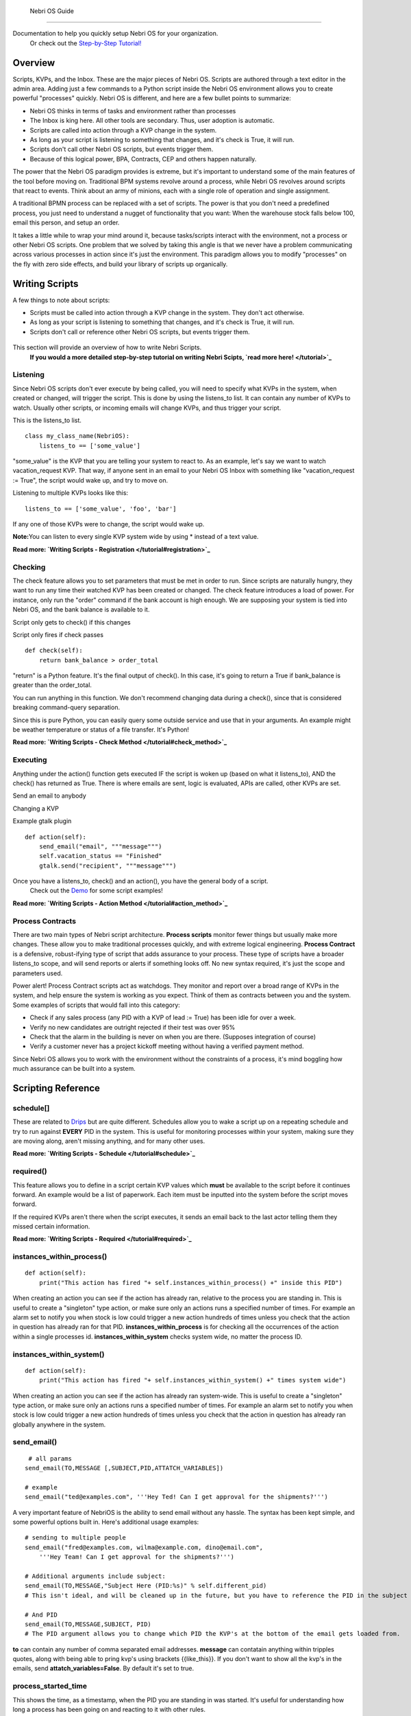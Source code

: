                     Nebri OS Guide
==============

Documentation to help you quickly setup Nebri OS for your organization.
 Or check out the `Step-by-Step Tutorial! </tutorial>`_

Overview
--------

Scripts, KVPs, and the Inbox. These are the major pieces of Nebri OS. Scripts are authored through a text editor in the admin area. Adding just a few commands to a Python script inside the Nebri OS environment allows you to create powerful "processes" quickly. Nebri OS is different, and here are a few bullet points to summarize:

-  Nebri OS thinks in terms of tasks and environment rather than processes
-  The Inbox is king here. All other tools are secondary. Thus, user adoption is automatic.
-  Scripts are called into action through a KVP change in the system.
-  As long as your script is listening to something that changes, and it's check is True, it will run.
-  Scripts don't call other Nebri OS scripts, but events trigger them.
-  Because of this logical power, BPA, Contracts, CEP and others happen naturally.

The power that the Nebri OS paradigm provides is extreme, but it's important to understand some of the main features of the tool before moving on. Traditional BPM systems revolve around a process, while Nebri OS revolves around scripts that react to events. Think about an army of minions, each with a single role of operation and single assignment.

A traditional BPMN process can be replaced with a set of scripts. The power is that you don't need a predefined process, you just need to understand a nugget of functionality that you want: When the warehouse stock falls below 100, email this person, and setup an order.

It takes a little while to wrap your mind around it, because tasks/scripts interact with the environment, not a process or other Nebri OS scripts. One problem that we solved by taking this angle is that we never have a problem communicating across various processes in action since it's just the environment. This paradigm allows you to modify "processes" on the fly with zero side effects, and build your library of scripts up organically.

Writing Scripts
---------------

A few things to note about scripts:

-  Scripts must be called into action through a KVP change in the system. They don't act otherwise.
-  As long as your script is listening to something that changes, and it's check is True, it will run.
-  Scripts don't call or reference other Nebri OS scripts, but events trigger them.

.. figure:: img/content/nebri_editor.jpg
   :align: center
   :alt: 

This section will provide an overview of how to write Nebri Scripts.
 **If you would a more detailed step-by-step tutorial on writing Nebri Scipts, `read more here! </tutorial>`_**

Listening
~~~~~~~~~

Since Nebri OS scripts don't ever execute by being called, you will need to specify what KVPs in the system, when created or changed, will trigger the script. This is done by using the listens\_to list. It can contain any number of KVPs to watch. Usually other scripts, or incoming emails will change KVPs, and thus trigger your script.

This is the listens\_to list.

::

    class my_class_name(NebriOS):
        listens_to == ['some_value']
                    

"some\_value" is the KVP that you are telling your system to react to. As an example, let's say we want to watch vacation\_request KVP. That way, if anyone sent in an email to your Nebri OS Inbox with something like "vacation\_request := True", the script would wake up, and try to move on.

Listening to multiple KVPs looks like this:

::

    listens_to == ['some_value', 'foo', 'bar']
                  

If any one of those KVPs were to change, the script would wake up.

**Note:**\ You can listen to every single KVP system wide by using \* instead of a text value.

**Read more: `Writing Scripts - Registration </tutorial#registration>`_**

Checking
~~~~~~~~

The check feature allows you to set parameters that must be met in order to run. Since scripts are naturally hungry, they want to run any time their watched KVP has been created or changed. The check feature introduces a load of power. For instance, only run the "order" command if the bank account is high enough. We are supposing your system is tied into Nebri OS, and the bank balance is available to it.

Script only gets to check() if this changes

Script only fires if check passes

::

    def check(self):
        return bank_balance > order_total
                  

"return" is a Python feature. It's the final output of check(). In this case, it's going to return a True if bank\_balance is greater than the order\_total.

You can run anything in this function. We don't recommend changing data during a check(), since that is considered breaking command-query separation.

Since this is pure Python, you can easily query some outside service and use that in your arguments. An example might be weather temperature or status of a file transfer. It's Python!

**Read more: `Writing Scripts - Check Method </tutorial#check_method>`_**

Executing
~~~~~~~~~

Anything under the action() function gets executed IF the script is woken up (based on what it listens\_to), AND the check() has returned as True. There is where emails are sent, logic is evaluated, APIs are called, other KVPs are set.

Send an email to anybody

Changing a KVP

Example gtalk plugin

::

    def action(self):
        send_email("email", """message""")
        self.vacation_status == "Finished"
        gtalk.send("recipient", """message""")
                  

Once you have a listens\_to, check() and an action(), you have the general body of a script.
 Check out the `Demo <demo>`_ for some script examples!

**Read more: `Writing Scripts - Action Method </tutorial#action_method>`_**

Process Contracts
~~~~~~~~~~~~~~~~~

There are two main types of Nebri script architecture. **Process scripts** monitor fewer things but usually make more changes. These allow you to make traditional processes quickly, and with extreme logical engineering. **Process Contract** is a defensive, robust-ifying type of script that adds assurance to your process. These type of scripts have a broader listens\_to scope, and will send reports or alerts if something looks off. No new syntax required, it's just the scope and parameters used.

Power alert! Process Contract scripts act as watchdogs. They monitor and report over a broad range of KVPs in the system, and help ensure the system is working as you expect. Think of them as contracts between you and the system. Some examples of scripts that would fall into this category:

-  Check if any sales process (any PID with a KVP of lead := True) has been idle for over a week.
-  Verify no new candidates are outright rejected if their test was over 95%
-  Check that the alarm in the building is never on when you are there. (Supposes integration of course)
-  Verify a customer never has a project kickoff meeting without having a verified payment method.

Since Nebri OS allows you to work with the environment without the constraints of a process, it's mind boggling how much assurance can be built into a system.

Scripting Reference
-------------------

schedule[]
~~~~~~~~~~

These are related to `Drips <#Drips>`_ but are quite different. Schedules allow you to wake a script up on a repeating schedule and try to run against **EVERY** PID in the system. This is useful for monitoring processes within your system, making sure they are moving along, aren't missing anything, and for many other uses.

**Read more: `Writing Scripts - Schedule </tutorial#schedule>`_**

required()
~~~~~~~~~~

This feature allows you to define in a script certain KVP values which **must** be available to the script before it continues forward. An example would be a list of paperwork. Each item must be inputted into the system before the script moves forward.

If the required KVPs aren't there when the script executes, it sends an email back to the last actor telling them they missed certain information.

**Read more: `Writing Scripts - Required </tutorial#required>`_**

instances\_within\_process()
~~~~~~~~~~~~~~~~~~~~~~~~~~~~

::

    def action(self):
        print("This action has fired "+ self.instances_within_process() +" inside this PID")

When creating an action you can see if the action has already ran, relative to the process you are standing in. This is useful to create a "singleton" type action, or make sure only an actions runs a specified number of times. For example an alarm set to notify you when stock is low could trigger a new action hundreds of times unless you check that the action in question has already ran for that PID. **instances\_within\_process** is for checking all the occurrences of the action within a single processes id. **instances\_within\_system** checks system wide, no matter the process ID.

instances\_within\_system()
~~~~~~~~~~~~~~~~~~~~~~~~~~~

::

    def action(self):
        print("This action has fired "+ self.instances_within_system() +" times system wide")

When creating an action you can see if the action has already ran system-wide. This is useful to create a "singleton" type action, or make sure only an actions runs a specified number of times. For example an alarm set to notify you when stock is low could trigger a new action hundreds of times unless you check that the action in question has already ran globally anywhere in the system.

send\_email()
~~~~~~~~~~~~~

::

     # all params
    send_email(TO,MESSAGE [,SUBJECT,PID,ATTATCH_VARIABLES])

    # example
    send_email("ted@examples.com", '''Hey Ted! Can I get approval for the shipments?''')

A very important feature of NebriOS is the ability to send email without any hassle. The syntax has been kept simple, and some powerful options built in. Here's additional usage examples:

::


    # sending to multiple people 
    send_email("fred@examples.com, wilma@example.com, dino@email.com", 
        '''Hey Team! Can I get approval for the shipments?''')

    # Additional arguments include subject:
    send_email(TO,MESSAGE,"Subject Here (PID:%s)" % self.different_pid)
    # This isn't ideal, and will be cleaned up in the future, but you have to reference the PID in the subject or else it doesn't get sent in the email. You are free to add whatever else you like to the subject.

    # And PID
    send_email(TO,MESSAGE,SUBJECT, PID)
    # The PID argument allows you to change which PID the KVP's at the bottom of the email gets loaded from.

**to** can contain any number of comma separated email addresses. **message** can contatain anything within tripples quotes, along with being able to pring kvp's using brackets {{like\_this}}. If you don't want to show all the kvp's in the emails, send **attatch\_variables=False**. By default it's set to true.

process\_started\_time
~~~~~~~~~~~~~~~~~~~~~~

This shows the time, as a timestamp, when the PID you are standing in was started. It's useful for understanding how long a process has been going on and reacting to it with other rules.

::

    def action(self):
        print self.process_started_time

Using the Admin
---------------

The admin website allows you to write scripts, monitor KVPs, understand what processes have been started (and why), set permissions for users, and many other things. You might be looking for a graphical overview of a process, like a BPMN representation with bubbles grayed out that have already been executed. That type of view does not exist, and cannot exist, since processes aren't technically defined in any one place. With the advent of Process Contracts, and Event Based scripting, power lies by creating assurance from various angles. It's a visibility vs. assurance issue.

.. figure:: img/content/nebri_dashboard.jpg
   :align: center
   :alt: 

Debug Mode
~~~~~~~~~~

This view is only available to admins within the system. It's a tremendous help when authoring scripts. When the system has executes anything in association with your email address, you will get to see what script was triggered, what triggered it, what changed before and during the script execution, and much more. Within a few minutes you can write a script and fully test it.

The Email window basically spoofs an email client. You can quickly send in KVPs like foo := bar. It's the same syntax when writing emails. The system console will then show, realtime, what the system is doing in reaction to your changes.

Even when you are working with forms it's great to keep the debug window open. It will tell you when a script fired, if the check() passed or not, what KVP's got modified as a result, and other things.

|image0| Access Control List (ACL)

This is where you can define who can access which KVPs on your system. When a user is disallowed from viewing a KVP, it will not show up in any email or communication to them. Nor will they have access to modify it. An example of an ACL setting is to protect employees from seeing the pay\_rate of a new hire.

.. figure:: img/content/nebri_acl.jpg
   :align: center
   :alt: 

Users And Groups
~~~~~~~~~~~~~~~~

Adding a user here will by default allow them to interact with your system. This way they can send emails and interact with processes in action, or trigger new process instances.

You can add users to groups, which is used for convenience in other parts of the admin, like the ACL settings.

If you mark a user as an admin, they will have privileges over everything in the administration side of the website, just like you. Usually only a couple admins are necessary, while many standard users are normal.

KVPs
~~~~

KVPs are the heart of Nebri OS. No script ever triggers unless a KVP is added or changed. If you were hiring a new employee, and built a process to help that along, you might have the following key/value pairs:

::

    first_name := Ted
    last_name := Halogen
    w9_status := Waiting
    orientation_status := finished

It's a very simple database table that stores a key value pair, or KVP. Anything in the system can adjust the KVPs, or add more, according to your ACL rules. The KVP can be any string, integer, date, url, anything you can type with your keyboard.

Any time a KVP is added or edited through the admin, by another script, an email, or anything else, it creates a signal that is put in the queue to be processed. That means a change never goes unnoticed. Thus, if you have a script watching a KVP, it will always work.

Types are dynamically set based on the content. Thus, an integer is seen as such, just as a regular word is parsed as a string. Our types are determined based on Python's preferences of course.

PID Info
~~~~~~~~

The best way to know about the state of your system is to look through the KVP table. If you click on the PID, you will see a filtered view, showing only the KVPs that pertain to that PID. It's a quick way to understand the state of a given process.

Quarantine
~~~~~~~~~~

This is a place where all your sick scripts go. If ever a script is triggered and unable to completely run because of some error, you will fine it listed in the quarantine. There you will see the script name and time of error, along with the error message that was generated.

It gets better! Once the script is updated in any way (probably in hopes of fixing the error), it's triggered again to try and run and the old quarantine is deleted. Should the script happen to error again, it will create a new entry. Otherwise, you are good to go.

Drips
~~~~~

You might think of drips as a cron on your system, but much more simple. Drips **only** allow you to set a schedule for updating KVPs. That's it. They are meant for introducing a new variable to the system so that the scripts already present can handle the rest. An example might be a meeting reminder. A drip might be set for every Tuesday that creates the KVP meeting\_today := True. It will create a new PID for each drip.

`Schedules <#Schedule>`_ are defined in scripts. They allow you to define a time when the script will wake up and try to run against every PID in the system. Related, but very different.

Processes And Your Inbox
------------------------

The Inbox is the easiest path to organizational integration. Emails are sent to the system (e.g. acme@nebrios.com) and KVPs extracted and entered. Anything in the format of "foo := bar" will be entered into the system as a KVP. See, each email that is sent into Nebri OS is either A) initializing a process if it didn't exist yet, or B) responding to a process or modifying one already in motion. You will know what process you are interacting with because the Process ID will show up in the subject line. (PID:15) would tell us that PID 15 is the process we are in.

To illustrate why this is important, imagine you hire on two new people. They will both have the same type of info, like first\_name, last\_name, pay\_rate for instance. But you need to be able to track information about their status separately. The first hire that you bring on can be activated from an email like this:

::

    first_name := Ted
    last_name := Halogen
    new_hire := True

If you sent that email into Nebri OS, and a script was monitoring the new\_hire KVP, things would be set in motion. Since this process is just starting, you would get an email letting you know that a new PID (let's say PID:1) was just created to accommodate the new information. Then, let's say you get another new hire, and want to start a process for her:

::

    first_name := Jill
    last_name := Nanomo
    new_hire := True

A brand new process would be created, such as PID 2. Now the lanes are clearly established, and you and other managers can fully interact with the new hires separately.

Attachments
~~~~~~~~~~~

Attachments are handled in a special way. Each attachment you email to Nebri OS gets associated with the PID in question and becomes available as a KVP. The KVP of that attachment is the URL that can be used to access the attachment by anyone privy to the process. So, if you email an attachment, the next person to interact with the PID will get an email with an additional KVP listed at the bottom of the KVP table that goes with every email. This KVP will be a link to the file that was sent in as an attachment. It will be forever available.

Composing Emails
~~~~~~~~~~~~~~~~

The rules to composing emails are actually very easy. A lot of work has been put in to ensure that any KVP can be pulled from any email. It's best to use this format: **name := value**. If multiple KVPs are found contradicting each other in the same email, the first one processed is the one that is used. Also, the KVPs can be pulled from any area of the email: the response, the main body, signature, whatever.

For documentation purposes, or just being more expressive to the other people you are cc'ing, you can do something like this:

::

    to: max@acme.com, heather@acme.com, acme@nebrios.com

    Hey Guys, 
    I just wanted to let you know I have to request more budget 
    for this next quarter because of the sales slump. Feel free
    to chat with me about it.

      additional_budget_request := 5000
      department := widgets

This allows you to interact with people and a defined structure in a natural way.

Printing KVPs
~~~~~~~~~~~~~

It's very easy to send dynamic information via email via the print syntax. Anything encompassed in double braces, {{like\_this}}, will be printed if it represents a variable/KVP within the database. Here's an example of an email that is composed from a script to be sent out to other people involved in the process:

::

    Hello HR, 
    A new employee named {{employee_name}} is now waiting to be processed.

If that variable exists in the system, for the PID in question, it will get printed in the email. If it's not available, it will just be blank. No error will be thrown to the user.

Syntax Notes
~~~~~~~~~~~~

It works like variables inside of most programming languages. If you use spaces, surround them in quotes. "this is valid". For multi line strings, put them in triple quotes. Other symbols and numbers are fine.

Forms
-----

Forms a gernerally the fastest way to interact with NebriOS. With very simple scripts you can create forms that allow users in your system to accuratly submit and interact with a large ammount of information. It's also likely that you want to create a form for users outside your system, a survey perhaps, which is also possible. Those are called public forms. Let's see what a form looks like.

Here's an `example form <https://demo.nebrios.com/interact/hello_form>`_ and here's the `code <https://scripts.nebrios.com/adamnebbs/demo-form-with-every-option/>`_ it took to produce it.

Forms are written in the forms area that you can find in the left navigation. An minimal form might look like this:

::

    class my_form(Form):
        first_name = String()
        age = Number()

Available Options
~~~~~~~~~~~~~~~~~

Here's another example form with inline comments. You can copy the script into your environment to see what it will look like, or `see it live <https://demo.nebrios.com/interact/explainer_form>`_ right now.

::

    class explainer_form(Form):

        # validation for any form field is possible
        # will warn the user if it's raised
        def validate_10_scale(form, field, value):
            if (value < 0) or (value > 10):
                raise ValidationError('Value must be between 1 and 10')

        # if you want to override the default title (the class name)
        form_title = "Tutorial Form"

        form_instructions = "I can put comments here about what you should do on the form."



        # 'name' here will turn into a KVP and recieve any value
        # that is collected from this form
        name = String()

        # labels print above the form box
        age = Number(label="Provide your age")

        # initial will fill in the value upon loading
        # you can fill it with other KVP's also
        favorite_number = Number(initial=42)

        # validation points to a function you have written
        # if it can't pass validation it is sent back to the user
        # for example, can't be above 10 or below zero
        ice_cream_rating = Number(message="1-10 - How much do you like Ice Cream?", validation=validate_10_scale)


        # some fields are very important, so mark them as required.
        you_are_alive = Boolean(required=True)

        # bools can be dropdowns also
        bool_drop_down = Boolean(initial=False, dropdown=True)

        # or radio
        bool_radio = Boolean(initial=False, radio=True)

        # combo box as a string
        combo_box_string = String(choices=[('AK', 'Arkansas',),('CA', 'California',)])

        # combo box as a number
        combo_box_number = Number(choices=[(1, 'One',),(2, 'Two',)])

        # allow multiple selectection
        multi_box_one = String(choices=[(1, 'One',),(2, 'Two',)], multiselect=True)

        # date/time selection and input
        when = DateTime(initial=datetime.now())

        # time selection only
        requested_time = Time(initial=datetime.now())
      

Acessing Forms
~~~~~~~~~~~~~~

There are two ways to show a form: You can click on a link from anywhere like the admin, an email, or a wiki page, or you can bring forms up automatically once a user submits an initial form. This way you can continue to click through forms and experience the flow of the application quickly, dynamically. Any mention of a form in the send\_email() for the user looking at the Interactive page will bring the very same form up in their browser. In other words, a form link will be sent to their inbox, but if they have the Interactive view open in their browser, the form that was passed to them in the email will show up right away.

The syntax for linking a form is **{{forms.example\_form}}** from inside any send\_email message. The email being sent out will render it as a full http link. This method of linking forms will be expanded once load\_form and load\_message features are introduced, but they aren't available to our users yet.

Public Forms
~~~~~~~~~~~~

Are there times you want to interact with large amount of users, but without them being an official user in your system? Think about a survey, or ordering something off a menu. These users don't need access to your system, and they will not be interacting very often with Nebri. It's best to use public forms in this case.

What's surprising is that you don't actually create a public form. Anyone is able to reach any form on your Nebri instance, in essence, but of course nothing would come up unless you had allowed it in your ACL. That means, in order to make a form public, you must make the ACL on the KVP's inside the form accessible to the public. **Just send anyone a link to your form. If the ACL allows, that's it!**

.. |image0| image:: img/content/nebri_debug.jpg
                    

